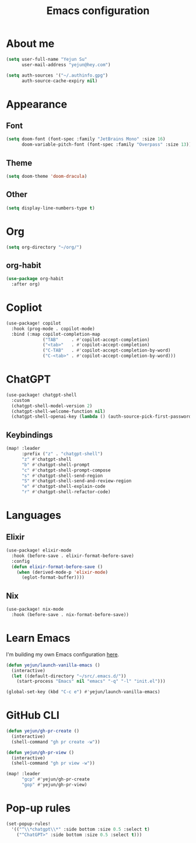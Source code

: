 #+title: Emacs configuration

* About me
#+begin_src emacs-lisp
(setq user-full-name "Yejun Su"
      user-mail-address "yejun@hey.com")
#+end_src

#+begin_src emacs-lisp
(setq auth-sources '("~/.authinfo.gpg")
      auth-source-cache-expiry nil)
#+end_src

* Appearance
** Font
#+begin_src emacs-lisp
(setq doom-font (font-spec :family "JetBrains Mono" :size 16)
      doom-variable-pitch-font (font-spec :family "Overpass" :size 13))
#+end_src

** Theme
#+begin_src emacs-lisp
(setq doom-theme 'doom-dracula)
#+end_src

** Other
#+begin_src emacs-lisp
(setq display-line-numbers-type t)
#+end_src

* Org
#+begin_src emacs-lisp
(setq org-directory "~/org/")
#+end_src

** org-habit
#+begin_src emacs-lisp
(use-package org-habit
  :after org)
#+end_src

* Copliot
#+begin_src emacs-lisp
(use-package! copilot
  :hook (prog-mode . copilot-mode)
  :bind (:map copilot-completion-map
              ("TAB"     . #'copilot-accept-completion)
              ("<tab>"   . #'copilot-accept-completion)
              ("C-TAB"   . #'copilot-accept-completion-by-word)
              ("C-<tab>" . #'copilot-accept-completion-by-word)))
#+end_src

* ChatGPT
#+begin_src emacs-lisp
(use-package! chatgpt-shell
  :custom
  (chatgpt-shell-model-version 2)
  (chatgpt-shell-welcome-function nil)
  (chatgpt-shell-openai-key (lambda () (auth-source-pick-first-password :host "api.openai.com"))))
#+end_src

** Keybindings
#+begin_src emacs-lisp
(map! :leader
      :prefix ("z" . "chatgpt-shell")
      "z" #'chatgpt-shell
      "b" #'chatgpt-shell-prompt
      "c" #'chatgpt-shell-prompt-compose
      "s" #'chatgpt-shell-send-region
      "S" #'chatgpt-shell-send-and-review-region
      "e" #'chatgpt-shell-explain-code
      "r" #'chatgpt-shell-refactor-code)
#+end_src

* Languages
** Elixir
#+begin_src emacs-lisp
(use-package! elixir-mode
  :hook (before-save . elixir-format-before-save)
  :config
  (defun elixir-format-before-save ()
    (when (derived-mode-p 'elixir-mode)
      (eglot-format-buffer))))
#+end_src

** Nix
#+begin_src emacs-lisp
(use-package! nix-mode
  :hook (before-save . nix-format-before-save))
#+end_src

* Learn Emacs
I'm building my own Emacs configuration [[https://github.com/goofansu/.emacs.d][here]].

#+begin_src emacs-lisp
(defun yejun/launch-vanilla-emacs ()
  (interactive)
  (let ((default-directory "~/src/.emacs.d/"))
    (start-process "Emacs" nil "emacs" "-q" "-l" "init.el")))

(global-set-key (kbd "C-c e") #'yejun/launch-vanilla-emacs)
#+end_src

* GitHub CLI
#+begin_src emacs-lisp
(defun yejun/gh-pr-create ()
  (interactive)
  (shell-command "gh pr create -w"))

(defun yejun/gh-pr-view ()
  (interactive)
  (shell-command "gh pr view -w"))

(map! :leader
      "gcp" #'yejun/gh-pr-create
      "gop" #'yejun/gh-pr-view)
#+end_src

* Pop-up rules
#+begin_src emacs-lisp
(set-popup-rules!
  '(("^\\*chatgpt\\*" :side bottom :size 0.5 :select t)
    ("^ChatGPT>" :side bottom :size 0.5 :select t)))
#+end_src
